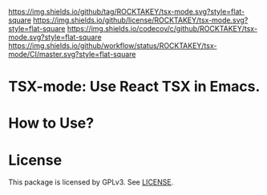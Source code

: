 [[https://github.com/ROCKTAKEY/tsx-mode][https://img.shields.io/github/tag/ROCKTAKEY/tsx-mode.svg?style=flat-square]]
[[file:LICENSE][https://img.shields.io/github/license/ROCKTAKEY/tsx-mode.svg?style=flat-square]]
[[https://codecov.io/gh/ROCKTAKEY/tsx-mode?branch=master][https://img.shields.io/codecov/c/github/ROCKTAKEY/tsx-mode.svg?style=flat-square]]
[[https://github.com/ROCKTAKEY/tsx-mode/actions][https://img.shields.io/github/workflow/status/ROCKTAKEY/tsx-mode/CI/master.svg?style=flat-square]]
* TSX-mode: Use React TSX in Emacs.

* How to Use?
* License
  This package is licensed by GPLv3. See [[file:LICENSE][LICENSE]].
